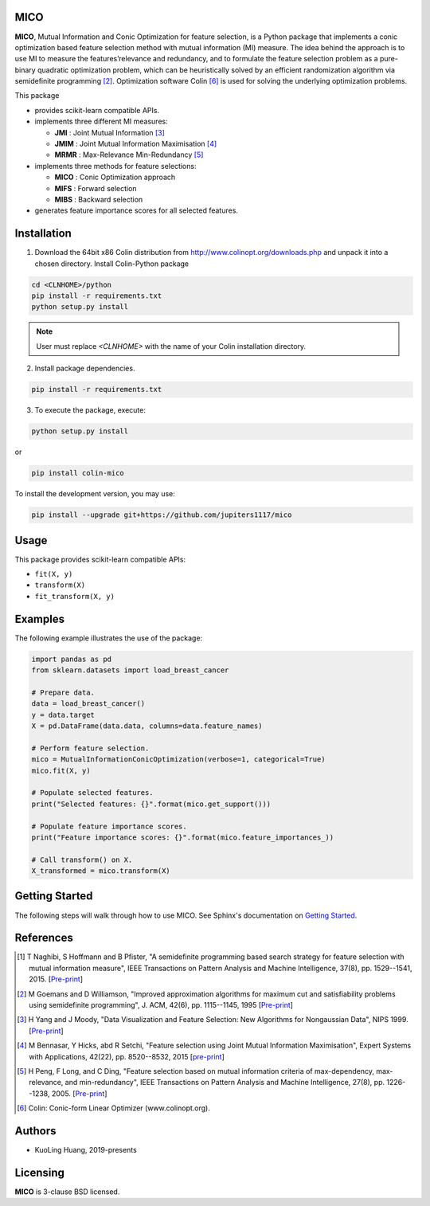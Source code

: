 .. -*- mode: rst -*-
.. template: https://raw.githubusercontent.com/scikit-learn-contrib/stability-selection/master/README.md
.. https://raw.githubusercontent.com/scikit-learn-contrib/hdbscan/master/README.rst

.. image:: https://img.shields.io/pypi/l/colin-mico.svg
    :target: https://github.com/jupiters1117/mico/master/LICENSE
    :alt: License

MICO
----


**MICO**, Mutual Information and Conic Optimization for feature selection, is a Python package that implements a conic optimization based feature selection method with mutual information (MI) measure. The idea behind the approach is to use MI to measure the features’relevance and redundancy, and to formulate the feature selection problem as a pure-binary quadratic optimization problem, which can be heuristically solved by an efficient randomization algorithm via semidefinite programming [2]_. Optimization software Colin [6]_ is used for solving the underlying optimization problems.

This package

- provides scikit-learn compatible APIs.
- implements three different MI measures:

  + **JMI** : Joint Mutual Information [3]_
  + **JMIM** : Joint Mutual Information Maximisation [4]_
  + **MRMR** : Max-Relevance Min-Redundancy [5]_

- implements three methods for feature selections:

  + **MICO** : Conic Optimization approach
  + **MIFS** : Forward selection
  + **MIBS** : Backward selection

- generates feature importance scores for all selected features.


Installation
------------

1. Download the 64bit x86 Colin distribution from http://www.colinopt.org/downloads.php and unpack it into a chosen directory. Install Colin-Python package

.. code-block:: bash

    cd <CLNHOME>/python
    pip install -r requirements.txt
    python setup.py install

.. Note::

    User must replace `<CLNHOME>` with the name of your Colin installation directory.

2. Install package dependencies.

.. code-block:: bash

    pip install -r requirements.txt

3. To execute the package, execute:

.. code-block:: bash

    python setup.py install

or

.. code-block:: bash

    pip install colin-mico

To install the development version, you may use:

.. code-block:: bash

    pip install --upgrade git+https://github.com/jupiters1117/mico


Usage
-----

This package provides scikit-learn compatible APIs:

* ``fit(X, y)``
* ``transform(X)``
* ``fit_transform(X, y)``


Examples
--------

The following example illustrates the use of the package:

.. code-block:: python

    import pandas as pd
    from sklearn.datasets import load_breast_cancer

    # Prepare data.
    data = load_breast_cancer()
    y = data.target
    X = pd.DataFrame(data.data, columns=data.feature_names)

    # Perform feature selection.
    mico = MutualInformationConicOptimization(verbose=1, categorical=True)
    mico.fit(X, y)

    # Populate selected features.
    print("Selected features: {}".format(mico.get_support()))

    # Populate feature importance scores.
    print("Feature importance scores: {}".format(mico.feature_importances_))

    # Call transform() on X.
    X_transformed = mico.transform(X)


Getting Started
---------------

The following steps will walk through how to use MICO. See Sphinx's documentation on
`Getting Started <https://www.sphinx-doc.org/en/master/usage/quickstart.html>`_.


References
----------

.. [1] T Naghibi, S Hoffmann and B Pfister, "A semidefinite programming based search strategy for feature selection with mutual information measure", IEEE Transactions on Pattern Analysis and Machine Intelligence, 37(8), pp. 1529--1541, 2015. [`Pre-print <http://citeseerx.ist.psu.edu/viewdoc/download?doi=10.1.1.739.8516&rep=rep1&type=pdf>`_]
.. [2] M Goemans and D Williamson, "Improved approximation algorithms for maximum cut and satisfiability problems using semidefinite programming", J. ACM, 42(6), pp. 1115--1145, 1995 [`Pre-print <http://www-math.mit.edu/~goemans/PAPERS/maxcut-jacm.pdf>`_]
.. [3] H Yang and J Moody, "Data Visualization and Feature Selection: New Algorithms for Nongaussian Data", NIPS 1999. [`Pre-print <https://papers.nips.cc/paper/1779-data-visualization-and-feature-selection-new-algorithms-for-nongaussian-data.pdf>`_]
.. [4] M Bennasar, Y Hicks, abd R Setchi, "Feature selection using Joint Mutual Information Maximisation", Expert Systems with Applications, 42(22), pp. 8520--8532, 2015 [`pre-print <https://core.ac.uk/download/pdf/82448198.pdf>`_]
.. [5] H Peng, F Long, and C Ding, "Feature selection based on mutual information criteria of max-dependency, max-relevance, and min-redundancy", IEEE Transactions on Pattern Analysis and Machine Intelligence, 27(8), pp. 1226--1238, 2005. [`Pre-print <http://ranger.uta.edu/~chqding/papers/mRMR_PAMI.pdf>`_]
.. [6] Colin: Conic-form Linear Optimizer (www.colinopt.org).


Authors
-------

- KuoLing Huang, 2019-presents


Licensing
---------

**MICO** is 3-clause BSD licensed.